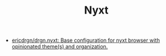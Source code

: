 #+TITLE: Nyxt

- [[https://github.com/ericdrgn/drgn.nyxt][ericdrgn/drgn.nyxt: Base configuration for nyxt browser with opinionated theme(s) and organization.]]
